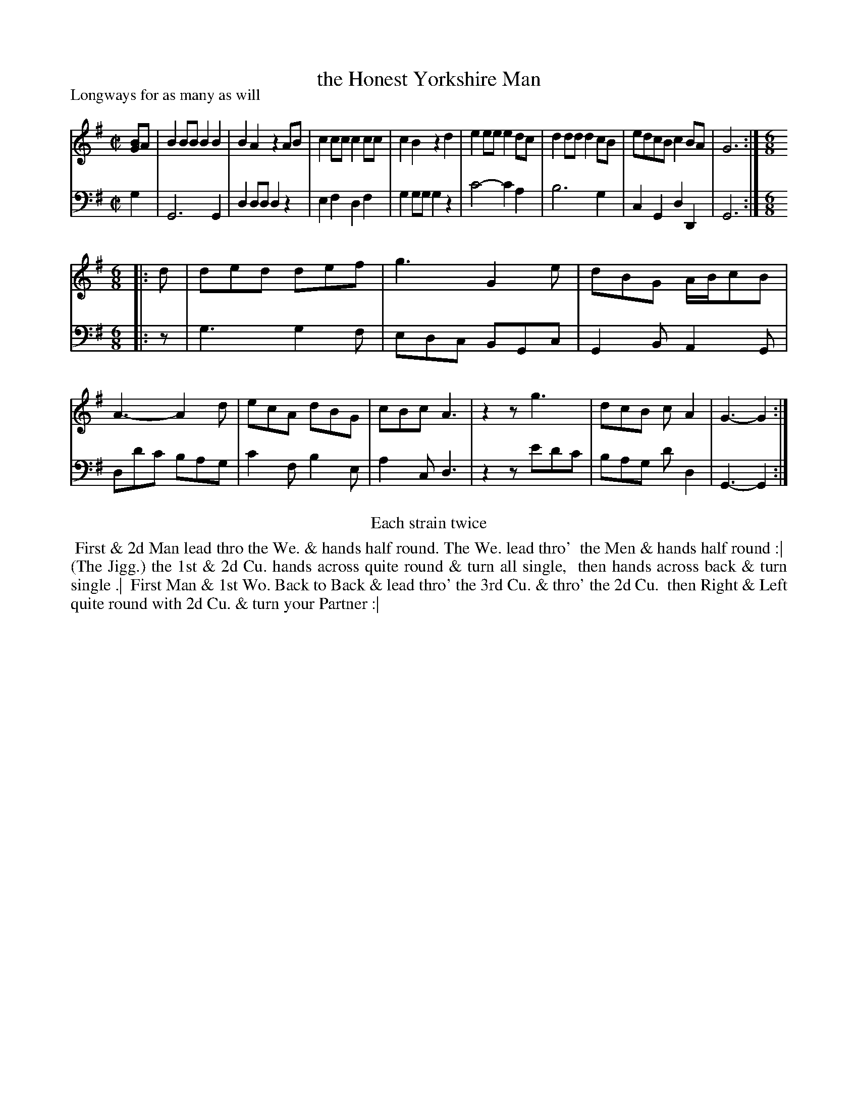 X: 1
T: the Honest Yorkshire Man
P: Longways for as many as will
%R: reel+jig
[BG]: "Caledonian Country Dances" printed by John Walsh for John Johnson, London
S: 1: CCDTB http://imslp.org/wiki/Caledonian_Country_Dances_with_a_Thorough_Bass_(Various) p.86
S: 6: CCDM2 http://imslp.org/wiki/The_Compleat_Country_Dancing-Master_(Various) V.2 (52)
Z: 2013 John Chambers <jc:trillian.mit.edu>
N: Repeats added to satisfy the "Each strain twice" instruction.
N: The only difference in the tunes is the first note (CCDTB has B, CCDM2 has G). The dances are idengical.
M: C|
L: 1/8
K: G
% - - - - - - - - - - - - - - - - - - - - - - - - -
V: 1
[BG]A |\
B2BB B2B2 | B2A2 z2AB | c2cc c2cc | c2B2 z2d2 |\
e2ee e2dc | d2dd d2cB | edcB c2BA | G6 :|[M:6/8][L:1/8]
|: d |\
ded def | g3 G2e | dBG A/B/cB | A3- A2d |\
ecA dBG | cBc A3 | z2z g3 | dcB cA2 | G3- G2 :|
% - - - - - - - - - - - - - - - - - - - - - - - - -
V: 2 clef=bass middle=d
g2 |\
G6 G2 | d2dd d2z2 | e2f2 d2f2 | g2gg g2z2 |\
c'4- c'2a2 | b6 g2 | c2G2 d2D2 | G6 :|[M:6/8][L:1/8]
|: z |\
g3 g2f | edc BGc | G2B A2G | dd'c' bag |\
c'2f b2e | a2c d3 | z2z e'd'c' | bag d'd2 | G3- G2 :|
% - - - - - - - - - - - - - - - - - - - - - - - - -
%%center Each strain twice
%%begintext align
%% First & 2d Man lead thro the We. & hands half round. The We. lead thro'
%% the Men & hands half round :|
%% (The Jigg.) the 1st & 2d Cu. hands across quite round & turn all single,
%% then hands across back & turn single .|
%% First Man & 1st Wo. Back to Back & lead thro' the 3rd Cu. & thro' the 2d Cu.
%% then Right & Left quite round with 2d Cu. & turn your Partner :|
%%endtext
